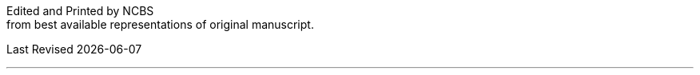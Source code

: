// routine attributes for insertion into file headers for common use
// attribute reference https://docs.asciidoctor.org/asciidoc/latest/attributes/document-attributes-ref
// NOTE that Table of Contents is exported to EPUB and PDF for use by their reader applications, with or without being printed into the visible body content. The PDF should have a printed TOC with page numbers for uses where it will be printed on paper. Best default is probably to include a :toc: directive.
:toc: preamble
:toclevels: 2
:showtitle:
// additions for the PDF:
:reproducible:
:listing-caption: Listing
//:source-highlighter: rouge
// Uncomment next line to add a title page (or set doctype to book)
//:title-page:
:doctype: book
// Uncomment next line to set page size (default is A4)
:pdf-page-size: Letter
// end of template attributes

{empty}

// Begin inserting frontpiece text
Edited and Printed by NCBS + 
from best available representations of original manuscript.

[.text-right]
Last Revised {docdate}

// separator:

'''

{empty}

